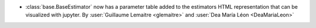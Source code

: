 - :class:`base.BaseEstimator` now has a parameter table added to the
  estimators HTML representation that can be visualized with jupyter.
  By :user:`Guillaume Lemaitre <glemaitre>` and
  :user:`Dea María Léon <DeaMariaLeon>`
